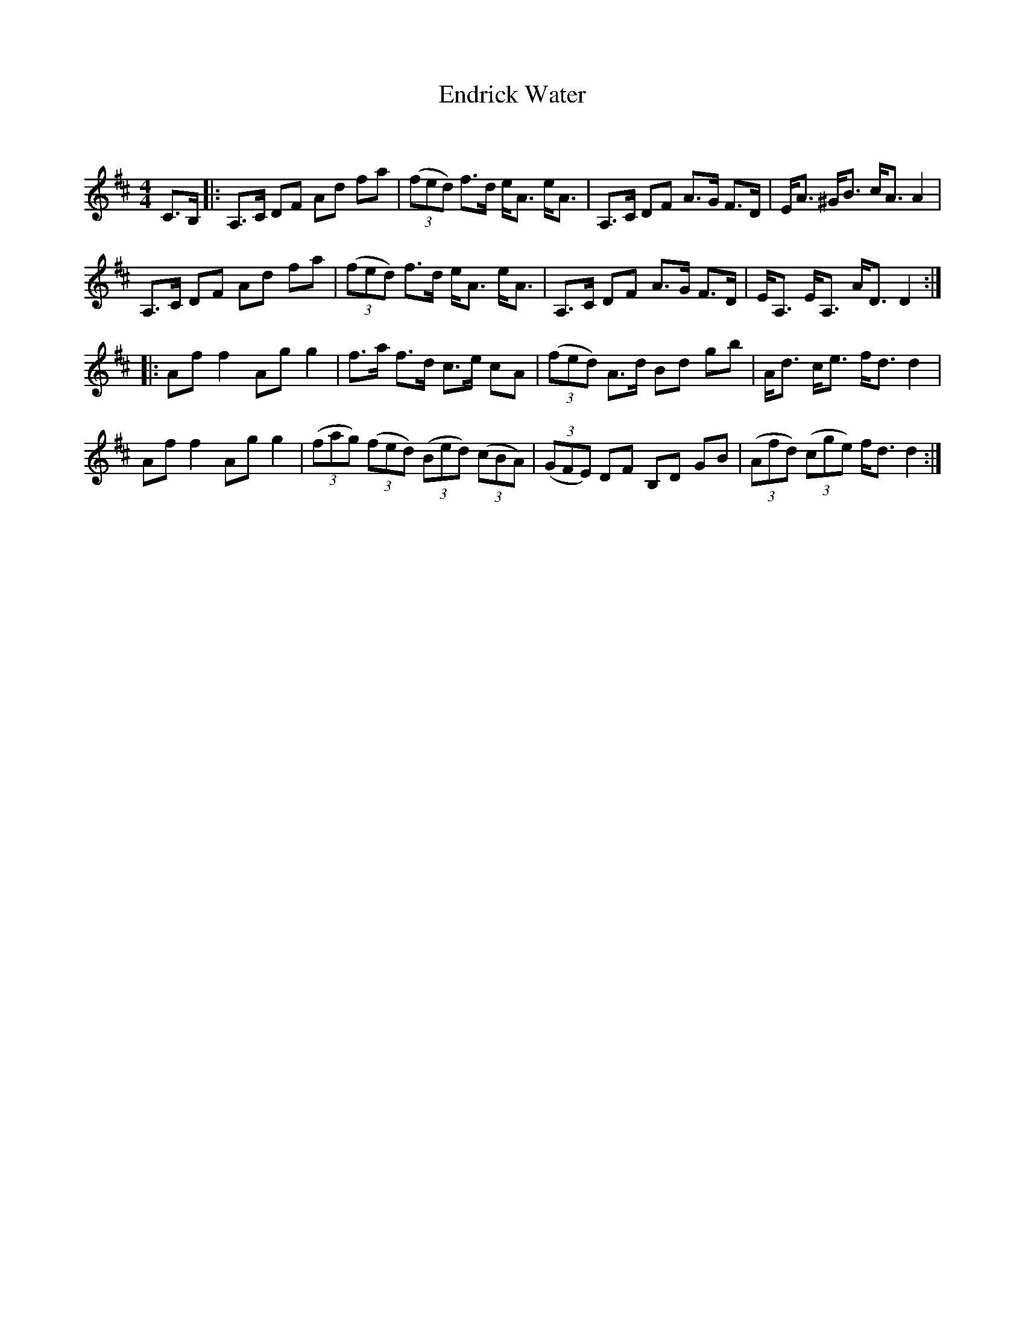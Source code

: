 X:1
T: Endrick Water
C:
R:Strathspey
Q: 128
K:D
M:4/4
L:1/16
C3B,|:A,3C D2F2 A2d2 f2a2|((3f2e2d2) f3d eA3 eA3|A,3C D2F2 A3G F3D|EA3 ^GB3 cA3 A4|
A,3C D2F2 A2d2 f2a2|((3f2e2d2) f3d eA3 eA3|A,3C D2F2 A3G F3D|EA,3 EA,3 AD3 D4:|
|:A2f2 f4 A2g2 g4|f3a f3d c3e c2A2|((3f2e2d2) A3d B2d2 g2b2|Ad3 ce3 fd3 d4|
A2f2 f4 A2g2 g4|((3f2a2g2) ((3f2e2d2) ((3B2e2d2) ((3c2B2A2)|((3G2F2E2) D2F2 B,2D2 G2B2|((3A2f2d2) ((3c2g2e2) fd3 d4:|
